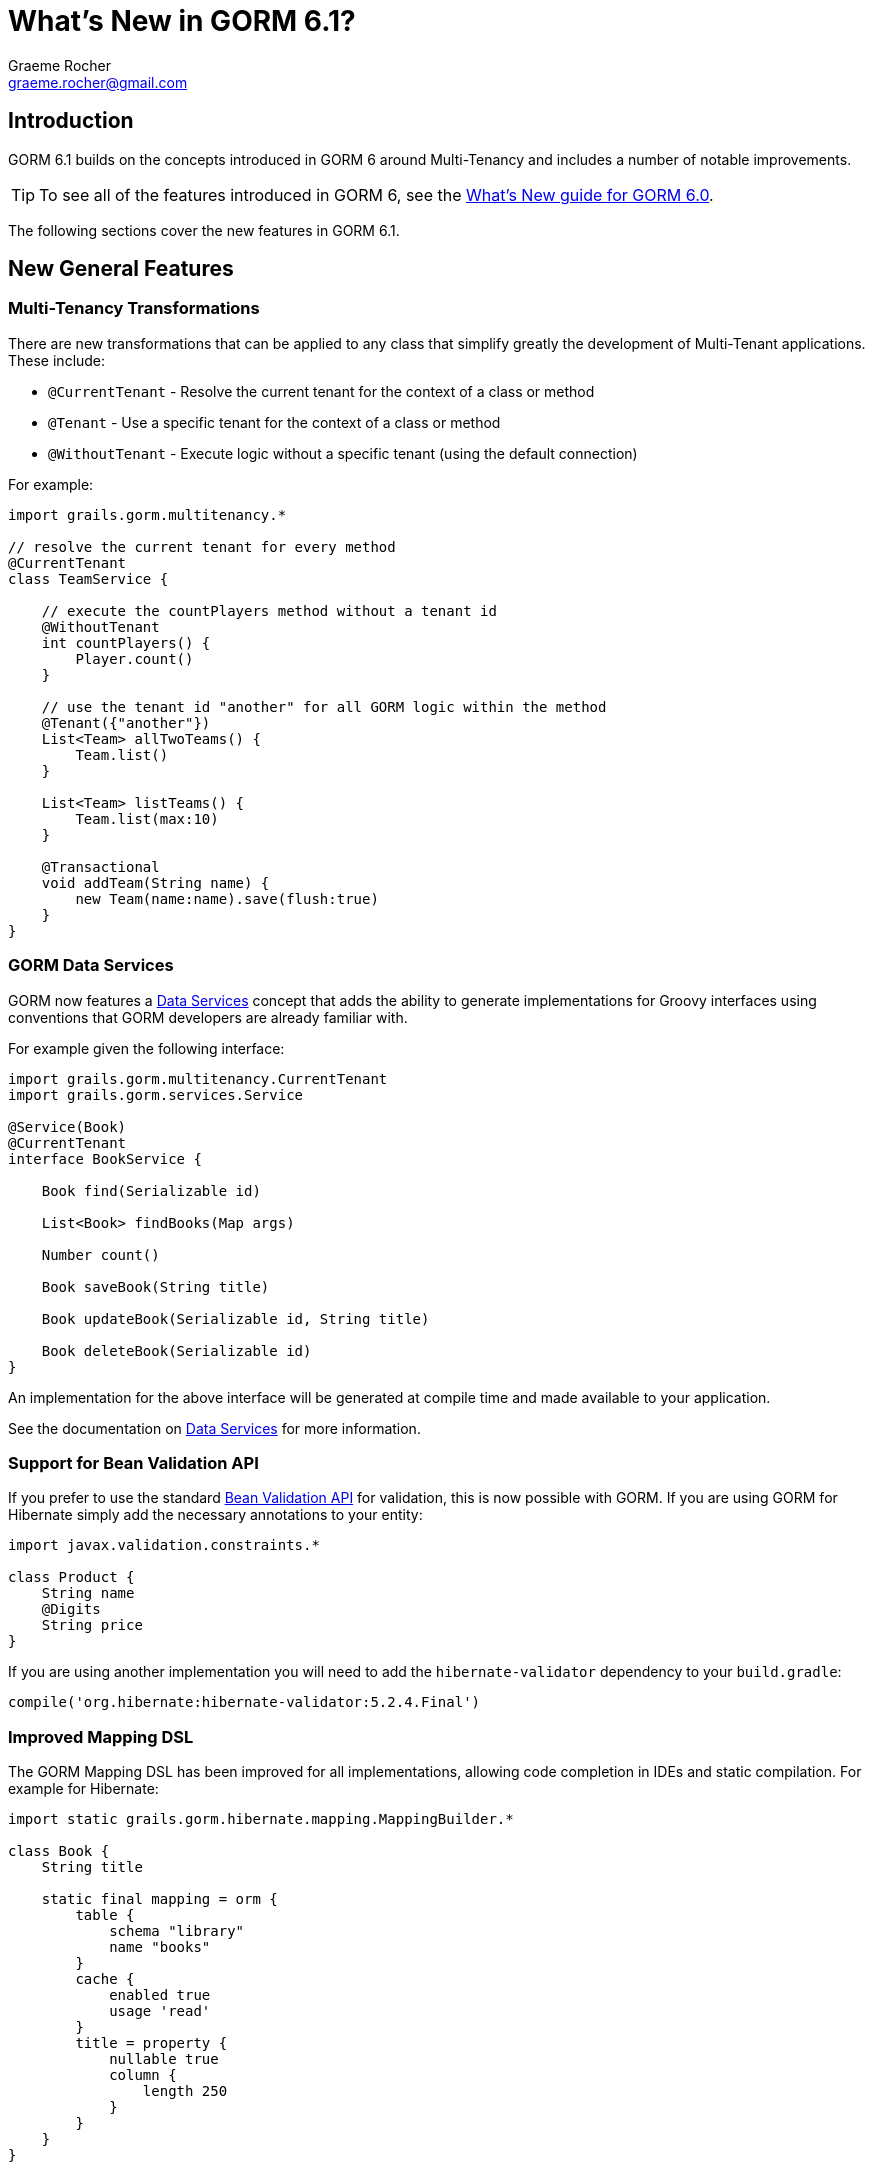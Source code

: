 = What's New in GORM 6.1?
:author: Graeme Rocher
:email: graeme.rocher@gmail.com
:source-highlighter: coderay

== Introduction

GORM 6.1 builds on the concepts introduced in GORM 6 around Multi-Tenancy and includes a number of notable improvements.

TIP: To see all of the features introduced in GORM 6, see the http://gorm.grails.org/6.0.x/whatsNew/manual/[What's New guide for GORM 6.0].

The following sections cover the new features in GORM 6.1.

== New General Features

=== Multi-Tenancy Transformations

There are new transformations that can be applied to any class that simplify greatly the development of Multi-Tenant applications. These include:

- `@CurrentTenant` - Resolve the current tenant for the context of a class or method
- `@Tenant` - Use a specific tenant for the context of a class or method
- `@WithoutTenant` - Execute logic without a specific tenant (using the default connection)

For example:

[source,groovy]
----
import grails.gorm.multitenancy.*

// resolve the current tenant for every method
@CurrentTenant
class TeamService {

    // execute the countPlayers method without a tenant id
    @WithoutTenant
    int countPlayers() {
        Player.count()
    }

    // use the tenant id "another" for all GORM logic within the method
    @Tenant({"another"})
    List<Team> allTwoTeams() {
        Team.list()
    }

    List<Team> listTeams() {
        Team.list(max:10)
    }

    @Transactional
    void addTeam(String name) {
        new Team(name:name).save(flush:true)
    }
}
----

=== GORM Data Services

GORM now features a http://gorm.grails.org/6.1.x/hibernate/manual/index.html#dataServices[Data Services] concept that adds the ability to generate implementations for Groovy interfaces using conventions that GORM developers are already familiar with.

For example given the following interface:

[source,groovy]
----
import grails.gorm.multitenancy.CurrentTenant
import grails.gorm.services.Service

@Service(Book)
@CurrentTenant
interface BookService {

    Book find(Serializable id)

    List<Book> findBooks(Map args)

    Number count()

    Book saveBook(String title)

    Book updateBook(Serializable id, String title)

    Book deleteBook(Serializable id)
}
----

An implementation for the above interface will be generated at compile time and made available to your application.

See the documentation on http://gorm.grails.org/6.1.x/hibernate/manual/index.html#dataServices[Data Services] for more information.

=== Support for Bean Validation API

If you prefer to use the standard http://beanvalidation.org[Bean Validation API] for validation, this is now possible with GORM. If you are using GORM for Hibernate simply add the necessary annotations to your entity:

[source,groovy]
----
import javax.validation.constraints.*

class Product {
    String name
    @Digits
    String price
}
----

If you are using another implementation you will need to add the `hibernate-validator` dependency to your `build.gradle`:

[source,groovy]
----
compile('org.hibernate:hibernate-validator:5.2.4.Final')
----

=== Improved Mapping DSL

The GORM Mapping DSL has been improved for all implementations, allowing code completion in IDEs and static compilation. For example for Hibernate:

[source,groovy]
----
import static grails.gorm.hibernate.mapping.MappingBuilder.*

class Book {
    String title

    static final mapping = orm {
        table {
            schema "library"
            name "books"
        }
        cache {
            enabled true
            usage 'read'
        }
        title = property {
            nullable true
            column {
                length 250
            }
        }
    }
}
----

For Neo4j and MongoDB there are equivalent classes called `grails.neo4j.mapping.MappingBuilder` and `grails.mongodb.mapping.MappingBuilder` respectively.

=== Support for Scanning Packages

The constructors for `HibernateDatastore`, `MongoDatastore` and `Neo4jDatastore` have been updated to support an array of `Package` instances representing the packages to scan for entities. This makes it easier to setup GORM outside of Grails or within unit tests. For example for Hibernate:

[source,groovy]
----
import org.grails.orm.hibernate.*

HibernateDatastore datastore = new HibernateDatastore(Package.getPackage("foo.bar"))
----

== New Hibernate Features

=== Hibernate 5.2 Support

Support for Hibernate 5.2 has been added (requires Java 8 minimum) and can be enabled by declaring an explicit dependency on Hibernate 5.2:

[source,groovy]
----
compile("org.hibernate:hibernate-core:5.2.0.Final")
----

=== JPA Mapping Support

Support for using JPA-annotated entites instead of GORM's DSL for entities written in Groovy has been added. For example:

[source,groovy]
----
import javax.persistence.*
import javax.validation.constraints.*

@Entity
class Product {
    @Id
    @GeneratedValue
    Long id
    String name

    @Digits(integer = 6, fraction = 2)
    String price
}
----

=== Automatic Escaping for HQL Queries

You can now pass Groovy's `GString` instances directly as HQL queries and these will be automatically escaped avoiding HQL-injection attacks:

[source,groovy]
----
String name = 'coffee'
Product p = Product.find("from Product as p where p.name = $name")
----

=== Support for Native SQL Queries

By implementing the `HibernateEntity` trait you can gain additional methods for using native SQL queries that feature the same automatic escaping for GString instances to avoid SQL-injection attacks:

[source,groovy]
----
import grails.gorm.hibernate.*

class Product implements HibernateEntity<Product> {
    ...
}

String name = 'coffee'
Product p = Product.findWithSql("select * from product p where p.name = $name")
----

=== Smart Hibernate Dirty Checking

GORM's `DirtyCheckable` AST transformations have been integrated with Hibernate's custom dirty checking API improving performance and increasing efficiency when doing large updates.

=== Hibernate Managed Entity Transform

An optional `@ManagedEntity` transformation has been added which can be applied to Hibernate entities which performs the same enhancements as Hibernate's https://docs.jboss.org/hibernate/orm/5.0/topical/html/bytecode/BytecodeEnhancement.html[Build time byte code enhancement] without the need for an additional Gradle plugin.

By applying `@ManagedEntity` to a class the class benefits from:

1. Lazy state initialization
2. Dirtiness tracking
3. Automatic bi-directional association management
4. Performance optimizations

This includes eliminating the need to generate proxies for the entity.

NOTE: There are some behavioural differences in lazy loading between `@ManagedEntity` enhanced entities and normal entities, hence why these enhancements are not applied by default and are opt-in.

== New MongoDB Features

=== Decimal128 Support

Support for MongoDB 3.4's new `Decimal128` type for representing `BigDecimal` values in Java has been added.

=== New findOneAndDelete Method

A new method to simplify using `findOneAndDelete` with native queries has been added:

[source,groovy]
----
import static com.mongodb.client.model.Filters.*

Product p = Product.findOneAndDelete(eq("title", "coffee"))
----

=== ReadConcern supported in Queries

You can now pass the `ReadConcern` to use to GORM queries:

[source,groovy]
----
Person.findAllByFirstName("Bob", [readConcern: ReadConcern.MAJORITY])
----

== New Neo4j Features

=== Relationship Entity Support

In addition to being able to map a domain class to a Neo4j `Node`, since 6.1 you are able to map a domain class to a Neo4j `Relationship`.

For example consider the following domain model:

[source,groovy]
----
import grails.neo4j.*

class Movie {
    String title
    static hasMany = [cast:CastMember]
}

class CastMember implements Relationship<Person, Movie> {
    List<String> roles = []
}

class Person {
    String name
    static hasMany = [appearances:CastMember]
}
----

The `CastMember` class implements the `Relationship` trait which takes two generic arguments: The class that represents the start of the relationship and the class that represents the end.

You can then use regular GORM methods to query the `CastMember` relationship. In addition because Neo4j relationships are dynamic you can assign additional properties to them at runtime. For example:

[source,groovy]
----
def castMember = new CastMember(
    from: new Person(name: "Keanu"),
    to: new Movie(title: "The Matrix"),
    roles: ["Neo"])

castMember['realName'] = "Thomas Anderson"
castMember.save(flush:true)
----

=== Relationship Mapping Support

More control over how relationships are mapped has been added via the `mapping` block. For example:

[source,groovy]
----
import static grails.neo4j.Direction.*

class Owner {
    String name
    static hasMany = [pets:Pet]

    static mapping = {
         pets type:"PETZ", direction:BOTH
    }
}
----

The `type` and `direction` settings can be used to specify the relationship type and direction.
